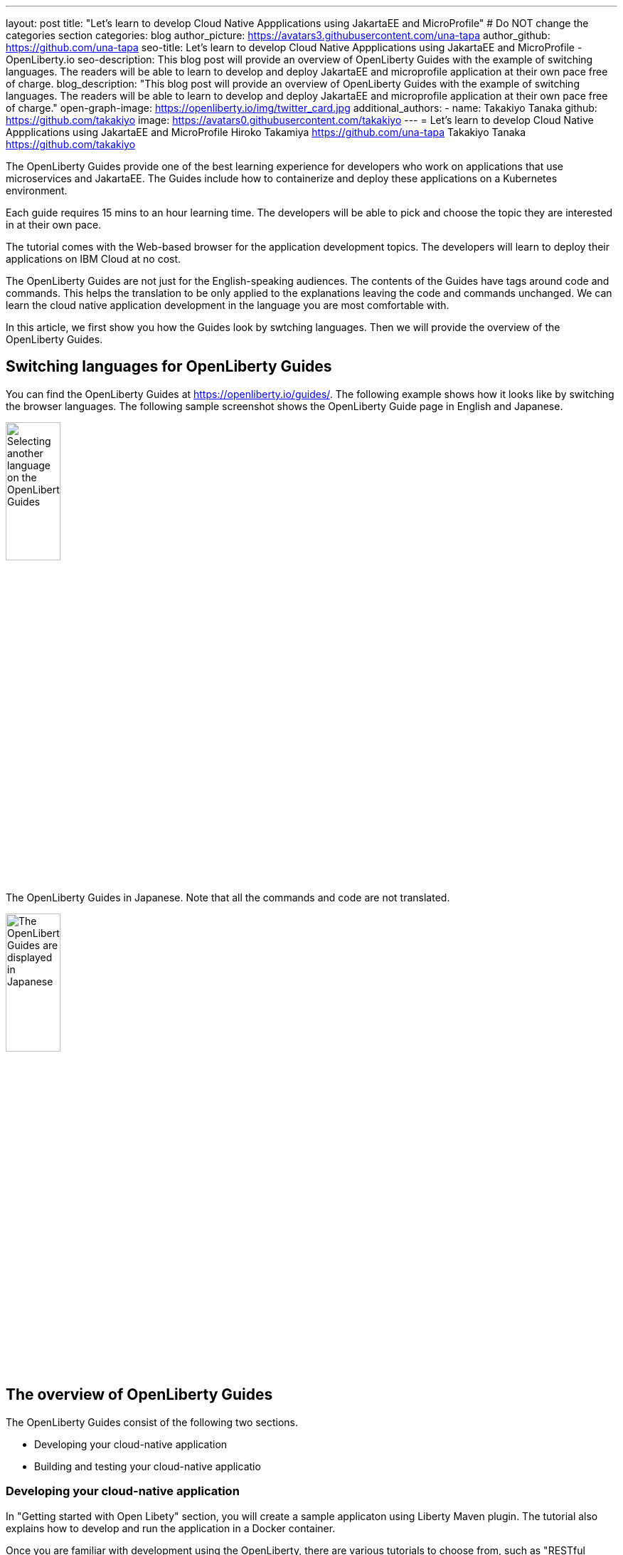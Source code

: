 ---
layout: post
title: "Let's learn to develop Cloud Native Appplications using JakartaEE and MicroProfile"
# Do NOT change the categories section
categories: blog
author_picture: https://avatars3.githubusercontent.com/una-tapa
author_github: https://github.com/una-tapa
seo-title: Let's learn to develop Cloud Native Appplications using JakartaEE and MicroProfile - OpenLiberty.io
seo-description: This blog post will provide an overview of OpenLiberty Guides with the example of switching languages. The readers will be able to learn to develop and deploy JakartaEE and microprofile application at their own pace free of charge. 
blog_description: "This blog post will provide an overview of OpenLiberty Guides with the example of switching languages. The readers will be able to learn to develop and deploy JakartaEE and microprofile application at their own pace free of charge."
open-graph-image: https://openliberty.io/img/twitter_card.jpg
additional_authors:
- name: Takakiyo Tanaka
  github: https://github.com/takakiyo
  image: https://avatars0.githubusercontent.com/takakiyo
---
= Let's learn to develop Cloud Native Appplications using JakartaEE and MicroProfile
Hiroko Takamiya <https://github.com/una-tapa> Takakiyo Tanaka <https://github.com/takakiyo>

:imagesdir: /
:url-prefix:
:url-about: /
//Blank line here is necessary before starting the body of the post.

The OpenLiberty Guides provide one of the best learning experience for developers who work on applications that use microservices and JakartaEE. The Guides include how to containerize and deploy these applications on a Kubernetes environment. 

Each guide requires 15 mins to an hour learning time. The developers will be able to pick and choose the topic they are interested in at their own pace.   

The tutorial comes with the Web-based browser for the application development topics. The developers will learn to deploy their applications on IBM Cloud at no cost. 

The OpenLiberty Guides are not just for the English-speaking audiences. The contents of the Guides have tags around code and commands. This helps the translation to be only applied to the explanations leaving the code and commands unchanged. We can learn the cloud native application development in the language you are most comfortable with.  

In this article, we first show you how the Guides look by swtching languages. Then we will provide the overview of the OpenLiberty Guides. 

== Switching languages for OpenLiberty Guides

You can find the OpenLiberty Guides at https://openliberty.io/guides/. 
The following example shows how it looks like by switching the browser languages. The following sample screenshot shows the OpenLiberty Guide page in English and Japanese. 

[.img_border_light]
image::/img/blog/LibertyGuidesEnglishInEnglishEnv.png[Selecting another language on the OpenLiberty Guides,width=30%,align="center"]
The OpenLiberty Guides in Japanese. Note that all the commands and code are not translated. 
[.img_border_light]
image::/img/blog/LibertyGuidesJapaneseInEnglishEnv.png[The OpenLiberty Guides are displayed in Japanese,width=30%,align="center"]

== The overview of OpenLiberty Guides

The OpenLiberty Guides consist of the following two sections.

* Developing your cloud-native application
* Building and testing your cloud-native applicatio

=== Developing your cloud-native application

In "Getting started with Open Libety" section, you will create a sample applicaton using Liberty Maven plugin. The tutorial also explains how to develop and run the application in a Docker container. 

Once you are familiar with development using the OpenLiberty, there are various tutorials to choose from, such as "RESTful service", "Reactive service" to expand your knowledge.  

The Guides also include advanced topics such as "Fault tolerance" and "Observability". 

=== Building and testing your cloud-native application

"Building and testing your cloud-native application" takes you through the steps to deploy applications on the Kubernees environment. The tutorial provides the IBM Cloud environment to help you experience the Cloud deployment at no cost. 

Not only IBM Cloud, there are tutorials for Amazon WebService, Azure Kubenetes Service and Google Platform. 

== Summary 

Start learning the cloud native development using JakartaEE and microprofile today using OpenLIberty Guides. 

